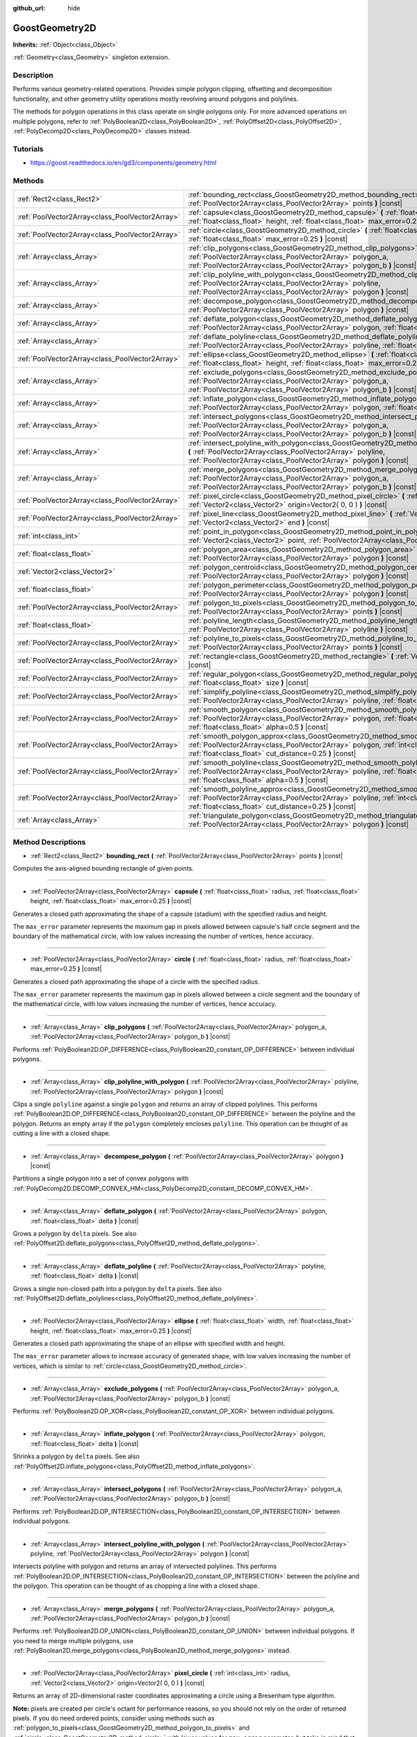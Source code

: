 :github_url: hide

.. Generated automatically by doc/tools/make_rst.py in Godot's source tree.
.. DO NOT EDIT THIS FILE, but the GoostGeometry2D.xml source instead.
.. The source is found in doc/classes or modules/<name>/doc_classes.

.. _class_GoostGeometry2D:

GoostGeometry2D
===============

**Inherits:** :ref:`Object<class_Object>`

:ref:`Geometry<class_Geometry>` singleton extension.

Description
-----------

Performs various geometry-related operations. Provides simple polygon clipping, offsetting and decomposition functionality, and other geometry utility operations mostly revolving around polygons and polylines.

The methods for polygon operations in this class operate on single polygons only. For more advanced operations on multiple polygons, refer to :ref:`PolyBoolean2D<class_PolyBoolean2D>`, :ref:`PolyOffset2D<class_PolyOffset2D>`, :ref:`PolyDecomp2D<class_PolyDecomp2D>` classes instead.

Tutorials
---------

- `https://goost.readthedocs.io/en/gd3/components/geometry.html <https://goost.readthedocs.io/en/gd3/components/geometry.html>`__

Methods
-------

+-------------------------------------------------+--------------------------------------------------------------------------------------------------------------------------------------------------------------------------------------------------------------------------------------------------+
| :ref:`Rect2<class_Rect2>`                       | :ref:`bounding_rect<class_GoostGeometry2D_method_bounding_rect>` **(** :ref:`PoolVector2Array<class_PoolVector2Array>` points **)** |const|                                                                                                      |
+-------------------------------------------------+--------------------------------------------------------------------------------------------------------------------------------------------------------------------------------------------------------------------------------------------------+
| :ref:`PoolVector2Array<class_PoolVector2Array>` | :ref:`capsule<class_GoostGeometry2D_method_capsule>` **(** :ref:`float<class_float>` radius, :ref:`float<class_float>` height, :ref:`float<class_float>` max_error=0.25 **)** |const|                                                            |
+-------------------------------------------------+--------------------------------------------------------------------------------------------------------------------------------------------------------------------------------------------------------------------------------------------------+
| :ref:`PoolVector2Array<class_PoolVector2Array>` | :ref:`circle<class_GoostGeometry2D_method_circle>` **(** :ref:`float<class_float>` radius, :ref:`float<class_float>` max_error=0.25 **)** |const|                                                                                                |
+-------------------------------------------------+--------------------------------------------------------------------------------------------------------------------------------------------------------------------------------------------------------------------------------------------------+
| :ref:`Array<class_Array>`                       | :ref:`clip_polygons<class_GoostGeometry2D_method_clip_polygons>` **(** :ref:`PoolVector2Array<class_PoolVector2Array>` polygon_a, :ref:`PoolVector2Array<class_PoolVector2Array>` polygon_b **)** |const|                                        |
+-------------------------------------------------+--------------------------------------------------------------------------------------------------------------------------------------------------------------------------------------------------------------------------------------------------+
| :ref:`Array<class_Array>`                       | :ref:`clip_polyline_with_polygon<class_GoostGeometry2D_method_clip_polyline_with_polygon>` **(** :ref:`PoolVector2Array<class_PoolVector2Array>` polyline, :ref:`PoolVector2Array<class_PoolVector2Array>` polygon **)** |const|                 |
+-------------------------------------------------+--------------------------------------------------------------------------------------------------------------------------------------------------------------------------------------------------------------------------------------------------+
| :ref:`Array<class_Array>`                       | :ref:`decompose_polygon<class_GoostGeometry2D_method_decompose_polygon>` **(** :ref:`PoolVector2Array<class_PoolVector2Array>` polygon **)** |const|                                                                                             |
+-------------------------------------------------+--------------------------------------------------------------------------------------------------------------------------------------------------------------------------------------------------------------------------------------------------+
| :ref:`Array<class_Array>`                       | :ref:`deflate_polygon<class_GoostGeometry2D_method_deflate_polygon>` **(** :ref:`PoolVector2Array<class_PoolVector2Array>` polygon, :ref:`float<class_float>` delta **)** |const|                                                                |
+-------------------------------------------------+--------------------------------------------------------------------------------------------------------------------------------------------------------------------------------------------------------------------------------------------------+
| :ref:`Array<class_Array>`                       | :ref:`deflate_polyline<class_GoostGeometry2D_method_deflate_polyline>` **(** :ref:`PoolVector2Array<class_PoolVector2Array>` polyline, :ref:`float<class_float>` delta **)** |const|                                                             |
+-------------------------------------------------+--------------------------------------------------------------------------------------------------------------------------------------------------------------------------------------------------------------------------------------------------+
| :ref:`PoolVector2Array<class_PoolVector2Array>` | :ref:`ellipse<class_GoostGeometry2D_method_ellipse>` **(** :ref:`float<class_float>` width, :ref:`float<class_float>` height, :ref:`float<class_float>` max_error=0.25 **)** |const|                                                             |
+-------------------------------------------------+--------------------------------------------------------------------------------------------------------------------------------------------------------------------------------------------------------------------------------------------------+
| :ref:`Array<class_Array>`                       | :ref:`exclude_polygons<class_GoostGeometry2D_method_exclude_polygons>` **(** :ref:`PoolVector2Array<class_PoolVector2Array>` polygon_a, :ref:`PoolVector2Array<class_PoolVector2Array>` polygon_b **)** |const|                                  |
+-------------------------------------------------+--------------------------------------------------------------------------------------------------------------------------------------------------------------------------------------------------------------------------------------------------+
| :ref:`Array<class_Array>`                       | :ref:`inflate_polygon<class_GoostGeometry2D_method_inflate_polygon>` **(** :ref:`PoolVector2Array<class_PoolVector2Array>` polygon, :ref:`float<class_float>` delta **)** |const|                                                                |
+-------------------------------------------------+--------------------------------------------------------------------------------------------------------------------------------------------------------------------------------------------------------------------------------------------------+
| :ref:`Array<class_Array>`                       | :ref:`intersect_polygons<class_GoostGeometry2D_method_intersect_polygons>` **(** :ref:`PoolVector2Array<class_PoolVector2Array>` polygon_a, :ref:`PoolVector2Array<class_PoolVector2Array>` polygon_b **)** |const|                              |
+-------------------------------------------------+--------------------------------------------------------------------------------------------------------------------------------------------------------------------------------------------------------------------------------------------------+
| :ref:`Array<class_Array>`                       | :ref:`intersect_polyline_with_polygon<class_GoostGeometry2D_method_intersect_polyline_with_polygon>` **(** :ref:`PoolVector2Array<class_PoolVector2Array>` polyline, :ref:`PoolVector2Array<class_PoolVector2Array>` polygon **)** |const|       |
+-------------------------------------------------+--------------------------------------------------------------------------------------------------------------------------------------------------------------------------------------------------------------------------------------------------+
| :ref:`Array<class_Array>`                       | :ref:`merge_polygons<class_GoostGeometry2D_method_merge_polygons>` **(** :ref:`PoolVector2Array<class_PoolVector2Array>` polygon_a, :ref:`PoolVector2Array<class_PoolVector2Array>` polygon_b **)** |const|                                      |
+-------------------------------------------------+--------------------------------------------------------------------------------------------------------------------------------------------------------------------------------------------------------------------------------------------------+
| :ref:`PoolVector2Array<class_PoolVector2Array>` | :ref:`pixel_circle<class_GoostGeometry2D_method_pixel_circle>` **(** :ref:`int<class_int>` radius, :ref:`Vector2<class_Vector2>` origin=Vector2( 0, 0 ) **)** |const|                                                                            |
+-------------------------------------------------+--------------------------------------------------------------------------------------------------------------------------------------------------------------------------------------------------------------------------------------------------+
| :ref:`PoolVector2Array<class_PoolVector2Array>` | :ref:`pixel_line<class_GoostGeometry2D_method_pixel_line>` **(** :ref:`Vector2<class_Vector2>` start, :ref:`Vector2<class_Vector2>` end **)** |const|                                                                                            |
+-------------------------------------------------+--------------------------------------------------------------------------------------------------------------------------------------------------------------------------------------------------------------------------------------------------+
| :ref:`int<class_int>`                           | :ref:`point_in_polygon<class_GoostGeometry2D_method_point_in_polygon>` **(** :ref:`Vector2<class_Vector2>` point, :ref:`PoolVector2Array<class_PoolVector2Array>` polygon **)** |const|                                                          |
+-------------------------------------------------+--------------------------------------------------------------------------------------------------------------------------------------------------------------------------------------------------------------------------------------------------+
| :ref:`float<class_float>`                       | :ref:`polygon_area<class_GoostGeometry2D_method_polygon_area>` **(** :ref:`PoolVector2Array<class_PoolVector2Array>` polygon **)** |const|                                                                                                       |
+-------------------------------------------------+--------------------------------------------------------------------------------------------------------------------------------------------------------------------------------------------------------------------------------------------------+
| :ref:`Vector2<class_Vector2>`                   | :ref:`polygon_centroid<class_GoostGeometry2D_method_polygon_centroid>` **(** :ref:`PoolVector2Array<class_PoolVector2Array>` polygon **)** |const|                                                                                               |
+-------------------------------------------------+--------------------------------------------------------------------------------------------------------------------------------------------------------------------------------------------------------------------------------------------------+
| :ref:`float<class_float>`                       | :ref:`polygon_perimeter<class_GoostGeometry2D_method_polygon_perimeter>` **(** :ref:`PoolVector2Array<class_PoolVector2Array>` polygon **)** |const|                                                                                             |
+-------------------------------------------------+--------------------------------------------------------------------------------------------------------------------------------------------------------------------------------------------------------------------------------------------------+
| :ref:`PoolVector2Array<class_PoolVector2Array>` | :ref:`polygon_to_pixels<class_GoostGeometry2D_method_polygon_to_pixels>` **(** :ref:`PoolVector2Array<class_PoolVector2Array>` points **)** |const|                                                                                              |
+-------------------------------------------------+--------------------------------------------------------------------------------------------------------------------------------------------------------------------------------------------------------------------------------------------------+
| :ref:`float<class_float>`                       | :ref:`polyline_length<class_GoostGeometry2D_method_polyline_length>` **(** :ref:`PoolVector2Array<class_PoolVector2Array>` polyline **)** |const|                                                                                                |
+-------------------------------------------------+--------------------------------------------------------------------------------------------------------------------------------------------------------------------------------------------------------------------------------------------------+
| :ref:`PoolVector2Array<class_PoolVector2Array>` | :ref:`polyline_to_pixels<class_GoostGeometry2D_method_polyline_to_pixels>` **(** :ref:`PoolVector2Array<class_PoolVector2Array>` points **)** |const|                                                                                            |
+-------------------------------------------------+--------------------------------------------------------------------------------------------------------------------------------------------------------------------------------------------------------------------------------------------------+
| :ref:`PoolVector2Array<class_PoolVector2Array>` | :ref:`rectangle<class_GoostGeometry2D_method_rectangle>` **(** :ref:`Vector2<class_Vector2>` extents **)** |const|                                                                                                                               |
+-------------------------------------------------+--------------------------------------------------------------------------------------------------------------------------------------------------------------------------------------------------------------------------------------------------+
| :ref:`PoolVector2Array<class_PoolVector2Array>` | :ref:`regular_polygon<class_GoostGeometry2D_method_regular_polygon>` **(** :ref:`int<class_int>` sides, :ref:`float<class_float>` size **)** |const|                                                                                             |
+-------------------------------------------------+--------------------------------------------------------------------------------------------------------------------------------------------------------------------------------------------------------------------------------------------------+
| :ref:`PoolVector2Array<class_PoolVector2Array>` | :ref:`simplify_polyline<class_GoostGeometry2D_method_simplify_polyline>` **(** :ref:`PoolVector2Array<class_PoolVector2Array>` polyline, :ref:`float<class_float>` epsilon **)** |const|                                                         |
+-------------------------------------------------+--------------------------------------------------------------------------------------------------------------------------------------------------------------------------------------------------------------------------------------------------+
| :ref:`PoolVector2Array<class_PoolVector2Array>` | :ref:`smooth_polygon<class_GoostGeometry2D_method_smooth_polygon>` **(** :ref:`PoolVector2Array<class_PoolVector2Array>` polygon, :ref:`float<class_float>` density, :ref:`float<class_float>` alpha=0.5 **)** |const|                           |
+-------------------------------------------------+--------------------------------------------------------------------------------------------------------------------------------------------------------------------------------------------------------------------------------------------------+
| :ref:`PoolVector2Array<class_PoolVector2Array>` | :ref:`smooth_polygon_approx<class_GoostGeometry2D_method_smooth_polygon_approx>` **(** :ref:`PoolVector2Array<class_PoolVector2Array>` polygon, :ref:`int<class_int>` iterations=1, :ref:`float<class_float>` cut_distance=0.25 **)** |const|    |
+-------------------------------------------------+--------------------------------------------------------------------------------------------------------------------------------------------------------------------------------------------------------------------------------------------------+
| :ref:`PoolVector2Array<class_PoolVector2Array>` | :ref:`smooth_polyline<class_GoostGeometry2D_method_smooth_polyline>` **(** :ref:`PoolVector2Array<class_PoolVector2Array>` polyline, :ref:`float<class_float>` density, :ref:`float<class_float>` alpha=0.5 **)** |const|                        |
+-------------------------------------------------+--------------------------------------------------------------------------------------------------------------------------------------------------------------------------------------------------------------------------------------------------+
| :ref:`PoolVector2Array<class_PoolVector2Array>` | :ref:`smooth_polyline_approx<class_GoostGeometry2D_method_smooth_polyline_approx>` **(** :ref:`PoolVector2Array<class_PoolVector2Array>` polyline, :ref:`int<class_int>` iterations=1, :ref:`float<class_float>` cut_distance=0.25 **)** |const| |
+-------------------------------------------------+--------------------------------------------------------------------------------------------------------------------------------------------------------------------------------------------------------------------------------------------------+
| :ref:`Array<class_Array>`                       | :ref:`triangulate_polygon<class_GoostGeometry2D_method_triangulate_polygon>` **(** :ref:`PoolVector2Array<class_PoolVector2Array>` polygon **)** |const|                                                                                         |
+-------------------------------------------------+--------------------------------------------------------------------------------------------------------------------------------------------------------------------------------------------------------------------------------------------------+

Method Descriptions
-------------------

.. _class_GoostGeometry2D_method_bounding_rect:

- :ref:`Rect2<class_Rect2>` **bounding_rect** **(** :ref:`PoolVector2Array<class_PoolVector2Array>` points **)** |const|

Computes the axis-aligned bounding rectangle of given points.

----

.. _class_GoostGeometry2D_method_capsule:

- :ref:`PoolVector2Array<class_PoolVector2Array>` **capsule** **(** :ref:`float<class_float>` radius, :ref:`float<class_float>` height, :ref:`float<class_float>` max_error=0.25 **)** |const|

Generates a closed path approximating the shape of a capsule (stadium) with the specified radius and height.

The ``max_error`` parameter represents the maximum gap in pixels allowed between capsule's half circle segment and the boundary of the mathematical circle, with low values increasing the number of vertices, hence accuracy.

----

.. _class_GoostGeometry2D_method_circle:

- :ref:`PoolVector2Array<class_PoolVector2Array>` **circle** **(** :ref:`float<class_float>` radius, :ref:`float<class_float>` max_error=0.25 **)** |const|

Generates a closed path approximating the shape of a circle with the specified radius.

The ``max_error`` parameter represents the maximum gap in pixels allowed between a circle segment and the boundary of the mathematical circle, with low values increasing the number of vertices, hence accuracy.

----

.. _class_GoostGeometry2D_method_clip_polygons:

- :ref:`Array<class_Array>` **clip_polygons** **(** :ref:`PoolVector2Array<class_PoolVector2Array>` polygon_a, :ref:`PoolVector2Array<class_PoolVector2Array>` polygon_b **)** |const|

Performs :ref:`PolyBoolean2D.OP_DIFFERENCE<class_PolyBoolean2D_constant_OP_DIFFERENCE>` between individual polygons.

----

.. _class_GoostGeometry2D_method_clip_polyline_with_polygon:

- :ref:`Array<class_Array>` **clip_polyline_with_polygon** **(** :ref:`PoolVector2Array<class_PoolVector2Array>` polyline, :ref:`PoolVector2Array<class_PoolVector2Array>` polygon **)** |const|

Clips a single ``polyline`` against a single ``polygon`` and returns an array of clipped polylines. This performs :ref:`PolyBoolean2D.OP_DIFFERENCE<class_PolyBoolean2D_constant_OP_DIFFERENCE>` between the polyline and the polygon. Returns an empty array if the ``polygon`` completely encloses ``polyline``. This operation can be thought of as cutting a line with a closed shape.

----

.. _class_GoostGeometry2D_method_decompose_polygon:

- :ref:`Array<class_Array>` **decompose_polygon** **(** :ref:`PoolVector2Array<class_PoolVector2Array>` polygon **)** |const|

Partitions a single polygon into a set of convex polygons with :ref:`PolyDecomp2D.DECOMP_CONVEX_HM<class_PolyDecomp2D_constant_DECOMP_CONVEX_HM>`.

----

.. _class_GoostGeometry2D_method_deflate_polygon:

- :ref:`Array<class_Array>` **deflate_polygon** **(** :ref:`PoolVector2Array<class_PoolVector2Array>` polygon, :ref:`float<class_float>` delta **)** |const|

Grows a polygon by ``delta`` pixels. See also :ref:`PolyOffset2D.deflate_polygons<class_PolyOffset2D_method_deflate_polygons>`.

----

.. _class_GoostGeometry2D_method_deflate_polyline:

- :ref:`Array<class_Array>` **deflate_polyline** **(** :ref:`PoolVector2Array<class_PoolVector2Array>` polyline, :ref:`float<class_float>` delta **)** |const|

Grows a single non-closed path into a polygon by ``delta`` pixels. See also :ref:`PolyOffset2D.deflate_polylines<class_PolyOffset2D_method_deflate_polylines>`.

----

.. _class_GoostGeometry2D_method_ellipse:

- :ref:`PoolVector2Array<class_PoolVector2Array>` **ellipse** **(** :ref:`float<class_float>` width, :ref:`float<class_float>` height, :ref:`float<class_float>` max_error=0.25 **)** |const|

Generates a closed path approximating the shape of an ellipse with specified width and height.

The ``max_error`` parameter allows to increase accuracy of generated shape, with low values increasing the number of vertices, which is similar to :ref:`circle<class_GoostGeometry2D_method_circle>`.

----

.. _class_GoostGeometry2D_method_exclude_polygons:

- :ref:`Array<class_Array>` **exclude_polygons** **(** :ref:`PoolVector2Array<class_PoolVector2Array>` polygon_a, :ref:`PoolVector2Array<class_PoolVector2Array>` polygon_b **)** |const|

Performs :ref:`PolyBoolean2D.OP_XOR<class_PolyBoolean2D_constant_OP_XOR>` between individual polygons.

----

.. _class_GoostGeometry2D_method_inflate_polygon:

- :ref:`Array<class_Array>` **inflate_polygon** **(** :ref:`PoolVector2Array<class_PoolVector2Array>` polygon, :ref:`float<class_float>` delta **)** |const|

Shrinks a polygon by ``delta`` pixels. See also :ref:`PolyOffset2D.inflate_polygons<class_PolyOffset2D_method_inflate_polygons>`.

----

.. _class_GoostGeometry2D_method_intersect_polygons:

- :ref:`Array<class_Array>` **intersect_polygons** **(** :ref:`PoolVector2Array<class_PoolVector2Array>` polygon_a, :ref:`PoolVector2Array<class_PoolVector2Array>` polygon_b **)** |const|

Performs :ref:`PolyBoolean2D.OP_INTERSECTION<class_PolyBoolean2D_constant_OP_INTERSECTION>` between individual polygons.

----

.. _class_GoostGeometry2D_method_intersect_polyline_with_polygon:

- :ref:`Array<class_Array>` **intersect_polyline_with_polygon** **(** :ref:`PoolVector2Array<class_PoolVector2Array>` polyline, :ref:`PoolVector2Array<class_PoolVector2Array>` polygon **)** |const|

Intersects polyline with polygon and returns an array of intersected polylines. This performs :ref:`PolyBoolean2D.OP_INTERSECTION<class_PolyBoolean2D_constant_OP_INTERSECTION>` between the polyline and the polygon. This operation can be thought of as chopping a line with a closed shape.

----

.. _class_GoostGeometry2D_method_merge_polygons:

- :ref:`Array<class_Array>` **merge_polygons** **(** :ref:`PoolVector2Array<class_PoolVector2Array>` polygon_a, :ref:`PoolVector2Array<class_PoolVector2Array>` polygon_b **)** |const|

Performs :ref:`PolyBoolean2D.OP_UNION<class_PolyBoolean2D_constant_OP_UNION>` between individual polygons. If you need to merge multiple polygons, use :ref:`PolyBoolean2D.merge_polygons<class_PolyBoolean2D_method_merge_polygons>` instead.

----

.. _class_GoostGeometry2D_method_pixel_circle:

- :ref:`PoolVector2Array<class_PoolVector2Array>` **pixel_circle** **(** :ref:`int<class_int>` radius, :ref:`Vector2<class_Vector2>` origin=Vector2( 0, 0 ) **)** |const|

Returns an array of 2D-dimensional raster coordinates approximating a circle using a Bresenham type algorithm.

\ **Note:** pixels are created per circle's octant for performance reasons, so you should not rely on the order of returned pixels. If you do need ordered points, consider using methods such as :ref:`polygon_to_pixels<class_GoostGeometry2D_method_polygon_to_pixels>` and :ref:`circle<class_GoostGeometry2D_method_circle>` with lower values for ``max_error`` parameter, but take in mind that the quality of the returned points is going to be sub-optimal in comparison.

----

.. _class_GoostGeometry2D_method_pixel_line:

- :ref:`PoolVector2Array<class_PoolVector2Array>` **pixel_line** **(** :ref:`Vector2<class_Vector2>` start, :ref:`Vector2<class_Vector2>` end **)** |const|

Returns an array of 2D-dimensional raster coordinates going through a segment determined by ``start`` and ``end`` points using a Bresenham type algorithm. The line is a close approximation to a straight line between those points.

----

.. _class_GoostGeometry2D_method_point_in_polygon:

- :ref:`int<class_int>` **point_in_polygon** **(** :ref:`Vector2<class_Vector2>` point, :ref:`PoolVector2Array<class_PoolVector2Array>` polygon **)** |const|

Returns +1 if the point is *inside* the polygon, 0 if the point is *outside* the polygon, and -1 if the point is *exactly* on the polygon's boundary. Supports arbitrary polygons.

----

.. _class_GoostGeometry2D_method_polygon_area:

- :ref:`float<class_float>` **polygon_area** **(** :ref:`PoolVector2Array<class_PoolVector2Array>` polygon **)** |const|

Returns ``polygon``'s positive or negative area depending on whether vertices are ordered in clockwise or counterclockwise order. See also :ref:`Geometry.is_polygon_clockwise<class_Geometry_method_is_polygon_clockwise>`. If the order is clockwise, the polygon can be interpreted as an inner polygon (hole), otherwise it's an outer polygon (boundary).

----

.. _class_GoostGeometry2D_method_polygon_centroid:

- :ref:`Vector2<class_Vector2>` **polygon_centroid** **(** :ref:`PoolVector2Array<class_PoolVector2Array>` polygon **)** |const|

Calculates the centroid (also known as "center of mass" or "center of gravity") of the ``polygon`` and returns the consistent result regardless of polygon orientation, see :ref:`Geometry.is_polygon_clockwise<class_Geometry_method_is_polygon_clockwise>`. For accurate results, the polygon must be strictly simple, meaning there should be no self-intersecting edges.

----

.. _class_GoostGeometry2D_method_polygon_perimeter:

- :ref:`float<class_float>` **polygon_perimeter** **(** :ref:`PoolVector2Array<class_PoolVector2Array>` polygon **)** |const|

Returns the perimeter of an arbitrary polygon. See also :ref:`polyline_length<class_GoostGeometry2D_method_polyline_length>`.

----

.. _class_GoostGeometry2D_method_polygon_to_pixels:

- :ref:`PoolVector2Array<class_PoolVector2Array>` **polygon_to_pixels** **(** :ref:`PoolVector2Array<class_PoolVector2Array>` points **)** |const|

Returns an array of 2D-dimensional raster coordinates approximating a polygon going through ``points`` using :ref:`pixel_line<class_GoostGeometry2D_method_pixel_line>`. Point coordinates in the input ``points`` are rounded to nearest integer values.

\ **Note:** this method does not fill the interior of the polygon. If you need this to raster polygons onto an image, use :ref:`GoostImage.render_polygon<class_GoostImage_method_render_polygon>` instead.

----

.. _class_GoostGeometry2D_method_polyline_length:

- :ref:`float<class_float>` **polyline_length** **(** :ref:`PoolVector2Array<class_PoolVector2Array>` polyline **)** |const|

Returns the total length of the segments representing the polyline. See also :ref:`polygon_perimeter<class_GoostGeometry2D_method_polygon_perimeter>`.

----

.. _class_GoostGeometry2D_method_polyline_to_pixels:

- :ref:`PoolVector2Array<class_PoolVector2Array>` **polyline_to_pixels** **(** :ref:`PoolVector2Array<class_PoolVector2Array>` points **)** |const|

Returns an array of 2D-dimensional raster coordinates approximating a polyline going through ``points`` using :ref:`pixel_line<class_GoostGeometry2D_method_pixel_line>`. Point coordinates in the input ``points`` are rounded to nearest integer values.

----

.. _class_GoostGeometry2D_method_rectangle:

- :ref:`PoolVector2Array<class_PoolVector2Array>` **rectangle** **(** :ref:`Vector2<class_Vector2>` extents **)** |const|

Generates rectangle vertices grown from the origin to specified half ``extents`` in all directions. The total width and height is twice the half extents.

----

.. _class_GoostGeometry2D_method_regular_polygon:

- :ref:`PoolVector2Array<class_PoolVector2Array>` **regular_polygon** **(** :ref:`int<class_int>` sides, :ref:`float<class_float>` size **)** |const|

Generates a regular polygon (triangle, rectangle, pentagon, hexagon etc.) with all equal sides and angles. The specified size can be seen as a radius, with an increasing number of sides approximating a :ref:`circle<class_GoostGeometry2D_method_circle>`.

The order of vertices returned is counterclockwise which makes it an outer polygon by default. To convert it to an inner polygon specifically, use :ref:`PoolVector2Array.invert<class_PoolVector2Array_method_invert>`.

----

.. _class_GoostGeometry2D_method_simplify_polyline:

- :ref:`PoolVector2Array<class_PoolVector2Array>` **simplify_polyline** **(** :ref:`PoolVector2Array<class_PoolVector2Array>` polyline, :ref:`float<class_float>` epsilon **)** |const|

Simplifies a polyline by reducing the number of points using the Ramer-Douglas-Peucker (RDP) algorithm. Higher ``epsilon`` values result in fewer points retained.

----

.. _class_GoostGeometry2D_method_smooth_polygon:

- :ref:`PoolVector2Array<class_PoolVector2Array>` **smooth_polygon** **(** :ref:`PoolVector2Array<class_PoolVector2Array>` polygon, :ref:`float<class_float>` density, :ref:`float<class_float>` alpha=0.5 **)** |const|

Smoothers the polygon using the Catmull-Rom's interpolating spline, resulting in larger number of vertices.

The ``density`` parameter configures the desired number of vertices in the output polygon: ``n = polygon.size() * density``, where ``n`` is the point count computed. If ``density < 1.0``, returns original ``polygon``. The number of vertices is weighted per segment according to the :ref:`polygon_perimeter<class_GoostGeometry2D_method_polygon_perimeter>`.

The ``alpha`` parameter determines the type of the Catmull-Rom's spline: uniform - ``alpha == 0``, centripetal - ``alpha == 0.5``, chordal - ``alpha > 0.5``. The default value of ``0.5`` is recommended for eliminating self-intersections and cusps.

For faster, approximate smoothing method, see :ref:`smooth_polygon_approx<class_GoostGeometry2D_method_smooth_polygon_approx>`.

----

.. _class_GoostGeometry2D_method_smooth_polygon_approx:

- :ref:`PoolVector2Array<class_PoolVector2Array>` **smooth_polygon_approx** **(** :ref:`PoolVector2Array<class_PoolVector2Array>` polygon, :ref:`int<class_int>` iterations=1, :ref:`float<class_float>` cut_distance=0.25 **)** |const|

Approximately smoothers the polygon using the Chaikin's algorithm resulting in larger number of vertices. Number of ``iterations`` can be specified to produce smoother polygons. The ``cut_distance`` determines at what distance new control points are selected from segments.

Unlike :ref:`smooth_polygon<class_GoostGeometry2D_method_smooth_polygon>`, the resulting curve does not go through input vertices, but instead touches the segments of the original ``polygon``.

----

.. _class_GoostGeometry2D_method_smooth_polyline:

- :ref:`PoolVector2Array<class_PoolVector2Array>` **smooth_polyline** **(** :ref:`PoolVector2Array<class_PoolVector2Array>` polyline, :ref:`float<class_float>` density, :ref:`float<class_float>` alpha=0.5 **)** |const|

Smoothers the polyline using the Catmull-Rom's interpolating spline, resulting in larger number of vertices.

The ``density`` parameter configures the desired number of vertices in the output polyline: ``n = polyline.size() * density``, where ``n`` is the point count computed. If ``density < 1.0``, returns original ``polyline``. The number of vertices is weighted per segment according to the :ref:`polyline_length<class_GoostGeometry2D_method_polyline_length>`.

The ``alpha`` parameter determines the type of the Catmull-Rom's spline: uniform - ``alpha == 0``, centripetal - ``alpha == 0.5``, chordal - ``alpha > 0.5``. The default value of ``0.5`` is recommended for eliminating self-intersections and cusps.

For faster, approximate smoothing method, see :ref:`smooth_polyline_approx<class_GoostGeometry2D_method_smooth_polyline_approx>`.

----

.. _class_GoostGeometry2D_method_smooth_polyline_approx:

- :ref:`PoolVector2Array<class_PoolVector2Array>` **smooth_polyline_approx** **(** :ref:`PoolVector2Array<class_PoolVector2Array>` polyline, :ref:`int<class_int>` iterations=1, :ref:`float<class_float>` cut_distance=0.25 **)** |const|

Approximately smoothers the polyline using the Chaikin's algorithm resulting in larger number of vertices. Number of ``iterations`` can be specified to produce smoother polylines. The ``cut_distance`` determines at what distance new control points are selected from segments.

Unlike :ref:`smooth_polyline<class_GoostGeometry2D_method_smooth_polyline>`, the resulting curve does not go through input vertices, but instead touches the segments of the original polyline.

Unlike :ref:`smooth_polygon_approx<class_GoostGeometry2D_method_smooth_polygon_approx>`, this method always retains start and end points from the original ``polyline``.

----

.. _class_GoostGeometry2D_method_triangulate_polygon:

- :ref:`Array<class_Array>` **triangulate_polygon** **(** :ref:`PoolVector2Array<class_PoolVector2Array>` polygon **)** |const|

Decomposes the polygon into individual triangles using :ref:`PolyDecomp2D.DECOMP_TRIANGLES_MONO<class_PolyDecomp2D_constant_DECOMP_TRIANGLES_MONO>`.

Note that this method is different from Godot's :ref:`Geometry.triangulate_polygon<class_Geometry_method_triangulate_polygon>`, because it doesn't return indices. If you need to render the resulting triangles, you'll need to generate a continuous array of vertices and indices yourself. For example:

::

    extends Node2D
    
    func _draw():
        var polygon = GoostGeometry2D.circle(100)
        var triangles = GoostGeometry2D.triangulate_polygon(polygon)
    
        var vertices = PoolVector2Array()
        for tri in triangles:
            for p in tri:
                vertices.push_back(p)
    
        var indices = range(vertices.size())
    
        VisualServer.canvas_item_add_triangle_array(get_canvas_item(), indices, vertices, PoolColorArray([Color.white]))

.. |virtual| replace:: :abbr:`virtual (This method should typically be overridden by the user to have any effect.)`
.. |const| replace:: :abbr:`const (This method has no side effects. It doesn't modify any of the instance's member variables.)`
.. |vararg| replace:: :abbr:`vararg (This method accepts any number of arguments after the ones described here.)`
